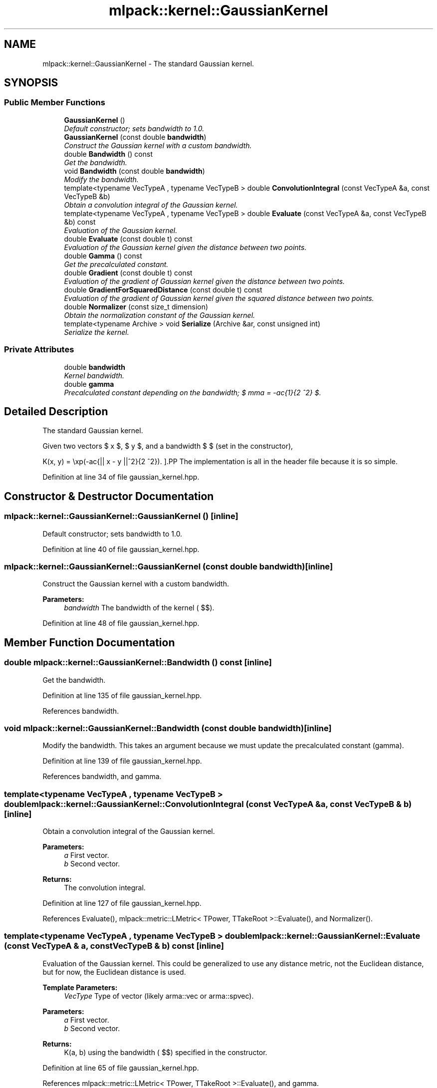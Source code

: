.TH "mlpack::kernel::GaussianKernel" 3 "Sat Mar 25 2017" "Version master" "mlpack" \" -*- nroff -*-
.ad l
.nh
.SH NAME
mlpack::kernel::GaussianKernel \- The standard Gaussian kernel\&.  

.SH SYNOPSIS
.br
.PP
.SS "Public Member Functions"

.in +1c
.ti -1c
.RI "\fBGaussianKernel\fP ()"
.br
.RI "\fIDefault constructor; sets bandwidth to 1\&.0\&. \fP"
.ti -1c
.RI "\fBGaussianKernel\fP (const double \fBbandwidth\fP)"
.br
.RI "\fIConstruct the Gaussian kernel with a custom bandwidth\&. \fP"
.ti -1c
.RI "double \fBBandwidth\fP () const "
.br
.RI "\fIGet the bandwidth\&. \fP"
.ti -1c
.RI "void \fBBandwidth\fP (const double \fBbandwidth\fP)"
.br
.RI "\fIModify the bandwidth\&. \fP"
.ti -1c
.RI "template<typename VecTypeA , typename VecTypeB > double \fBConvolutionIntegral\fP (const VecTypeA &a, const VecTypeB &b)"
.br
.RI "\fIObtain a convolution integral of the Gaussian kernel\&. \fP"
.ti -1c
.RI "template<typename VecTypeA , typename VecTypeB > double \fBEvaluate\fP (const VecTypeA &a, const VecTypeB &b) const "
.br
.RI "\fIEvaluation of the Gaussian kernel\&. \fP"
.ti -1c
.RI "double \fBEvaluate\fP (const double t) const "
.br
.RI "\fIEvaluation of the Gaussian kernel given the distance between two points\&. \fP"
.ti -1c
.RI "double \fBGamma\fP () const "
.br
.RI "\fIGet the precalculated constant\&. \fP"
.ti -1c
.RI "double \fBGradient\fP (const double t) const "
.br
.RI "\fIEvaluation of the gradient of Gaussian kernel given the distance between two points\&. \fP"
.ti -1c
.RI "double \fBGradientForSquaredDistance\fP (const double t) const "
.br
.RI "\fIEvaluation of the gradient of Gaussian kernel given the squared distance between two points\&. \fP"
.ti -1c
.RI "double \fBNormalizer\fP (const size_t dimension)"
.br
.RI "\fIObtain the normalization constant of the Gaussian kernel\&. \fP"
.ti -1c
.RI "template<typename Archive > void \fBSerialize\fP (Archive &ar, const unsigned int)"
.br
.RI "\fISerialize the kernel\&. \fP"
.in -1c
.SS "Private Attributes"

.in +1c
.ti -1c
.RI "double \fBbandwidth\fP"
.br
.RI "\fIKernel bandwidth\&. \fP"
.ti -1c
.RI "double \fBgamma\fP"
.br
.RI "\fIPrecalculated constant depending on the bandwidth; $ \gamma = -\frac{1}{2 \mu^2} $\&. \fP"
.in -1c
.SH "Detailed Description"
.PP 
The standard Gaussian kernel\&. 

Given two vectors $ x $, $ y $, and a bandwidth $ \mu $ (set in the constructor),
.PP
\[ K(x, y) = \exp(-\frac{|| x - y ||^2}{2 \mu^2}). \].PP
The implementation is all in the header file because it is so simple\&. 
.PP
Definition at line 34 of file gaussian_kernel\&.hpp\&.
.SH "Constructor & Destructor Documentation"
.PP 
.SS "mlpack::kernel::GaussianKernel::GaussianKernel ()\fC [inline]\fP"

.PP
Default constructor; sets bandwidth to 1\&.0\&. 
.PP
Definition at line 40 of file gaussian_kernel\&.hpp\&.
.SS "mlpack::kernel::GaussianKernel::GaussianKernel (const double bandwidth)\fC [inline]\fP"

.PP
Construct the Gaussian kernel with a custom bandwidth\&. 
.PP
\fBParameters:\fP
.RS 4
\fIbandwidth\fP The bandwidth of the kernel ( $\mu$)\&. 
.RE
.PP

.PP
Definition at line 48 of file gaussian_kernel\&.hpp\&.
.SH "Member Function Documentation"
.PP 
.SS "double mlpack::kernel::GaussianKernel::Bandwidth () const\fC [inline]\fP"

.PP
Get the bandwidth\&. 
.PP
Definition at line 135 of file gaussian_kernel\&.hpp\&.
.PP
References bandwidth\&.
.SS "void mlpack::kernel::GaussianKernel::Bandwidth (const double bandwidth)\fC [inline]\fP"

.PP
Modify the bandwidth\&. This takes an argument because we must update the precalculated constant (gamma)\&. 
.PP
Definition at line 139 of file gaussian_kernel\&.hpp\&.
.PP
References bandwidth, and gamma\&.
.SS "template<typename VecTypeA , typename VecTypeB > double mlpack::kernel::GaussianKernel::ConvolutionIntegral (const VecTypeA & a, const VecTypeB & b)\fC [inline]\fP"

.PP
Obtain a convolution integral of the Gaussian kernel\&. 
.PP
\fBParameters:\fP
.RS 4
\fIa\fP First vector\&. 
.br
\fIb\fP Second vector\&. 
.RE
.PP
\fBReturns:\fP
.RS 4
The convolution integral\&. 
.RE
.PP

.PP
Definition at line 127 of file gaussian_kernel\&.hpp\&.
.PP
References Evaluate(), mlpack::metric::LMetric< TPower, TTakeRoot >::Evaluate(), and Normalizer()\&.
.SS "template<typename VecTypeA , typename VecTypeB > double mlpack::kernel::GaussianKernel::Evaluate (const VecTypeA & a, const VecTypeB & b) const\fC [inline]\fP"

.PP
Evaluation of the Gaussian kernel\&. This could be generalized to use any distance metric, not the Euclidean distance, but for now, the Euclidean distance is used\&.
.PP
\fBTemplate Parameters:\fP
.RS 4
\fIVecType\fP Type of vector (likely arma::vec or arma::spvec)\&. 
.RE
.PP
\fBParameters:\fP
.RS 4
\fIa\fP First vector\&. 
.br
\fIb\fP Second vector\&. 
.RE
.PP
\fBReturns:\fP
.RS 4
K(a, b) using the bandwidth ( $\mu$) specified in the constructor\&. 
.RE
.PP

.PP
Definition at line 65 of file gaussian_kernel\&.hpp\&.
.PP
References mlpack::metric::LMetric< TPower, TTakeRoot >::Evaluate(), and gamma\&.
.PP
Referenced by ConvolutionIntegral()\&.
.SS "double mlpack::kernel::GaussianKernel::Evaluate (const double t) const\fC [inline]\fP"

.PP
Evaluation of the Gaussian kernel given the distance between two points\&. 
.PP
\fBParameters:\fP
.RS 4
\fIt\fP The distance between the two points the kernel is evaluated on\&. 
.RE
.PP
\fBReturns:\fP
.RS 4
K(t) using the bandwidth ( $\mu$) specified in the constructor\&. 
.RE
.PP

.PP
Definition at line 78 of file gaussian_kernel\&.hpp\&.
.PP
References gamma\&.
.SS "double mlpack::kernel::GaussianKernel::Gamma () const\fC [inline]\fP"

.PP
Get the precalculated constant\&. 
.PP
Definition at line 146 of file gaussian_kernel\&.hpp\&.
.PP
References gamma\&.
.SS "double mlpack::kernel::GaussianKernel::Gradient (const double t) const\fC [inline]\fP"

.PP
Evaluation of the gradient of Gaussian kernel given the distance between two points\&. 
.PP
\fBParameters:\fP
.RS 4
\fIt\fP The distance between the two points the kernel is evaluated on\&. 
.RE
.PP
\fBReturns:\fP
.RS 4
K(t) using the bandwidth ( $\mu$) specified in the constructor\&. 
.RE
.PP

.PP
Definition at line 92 of file gaussian_kernel\&.hpp\&.
.PP
References gamma\&.
.SS "double mlpack::kernel::GaussianKernel::GradientForSquaredDistance (const double t) const\fC [inline]\fP"

.PP
Evaluation of the gradient of Gaussian kernel given the squared distance between two points\&. 
.PP
\fBParameters:\fP
.RS 4
\fIt\fP The squared distance between the two points 
.RE
.PP
\fBReturns:\fP
.RS 4
K(t) using the bandwidth ( $\mu$) specified in the constructor\&. 
.RE
.PP

.PP
Definition at line 104 of file gaussian_kernel\&.hpp\&.
.PP
References gamma\&.
.SS "double mlpack::kernel::GaussianKernel::Normalizer (const size_t dimension)\fC [inline]\fP"

.PP
Obtain the normalization constant of the Gaussian kernel\&. 
.PP
\fBParameters:\fP
.RS 4
\fIdimension\fP 
.RE
.PP
\fBReturns:\fP
.RS 4
the normalization constant 
.RE
.PP

.PP
Definition at line 114 of file gaussian_kernel\&.hpp\&.
.PP
References bandwidth, and M_PI\&.
.PP
Referenced by ConvolutionIntegral()\&.
.SS "template<typename Archive > void mlpack::kernel::GaussianKernel::Serialize (Archive & ar, const unsigned int)\fC [inline]\fP"

.PP
Serialize the kernel\&. 
.PP
Definition at line 150 of file gaussian_kernel\&.hpp\&.
.PP
References bandwidth, mlpack::data::CreateNVP(), and gamma\&.
.SH "Member Data Documentation"
.PP 
.SS "double mlpack::kernel::GaussianKernel::bandwidth\fC [private]\fP"

.PP
Kernel bandwidth\&. 
.PP
Definition at line 158 of file gaussian_kernel\&.hpp\&.
.PP
Referenced by Bandwidth(), Normalizer(), and Serialize()\&.
.SS "double mlpack::kernel::GaussianKernel::gamma\fC [private]\fP"

.PP
Precalculated constant depending on the bandwidth; $ \gamma = -\frac{1}{2 \mu^2} $\&. 
.PP
Definition at line 162 of file gaussian_kernel\&.hpp\&.
.PP
Referenced by Bandwidth(), Evaluate(), Gamma(), Gradient(), GradientForSquaredDistance(), and Serialize()\&.

.SH "Author"
.PP 
Generated automatically by Doxygen for mlpack from the source code\&.
